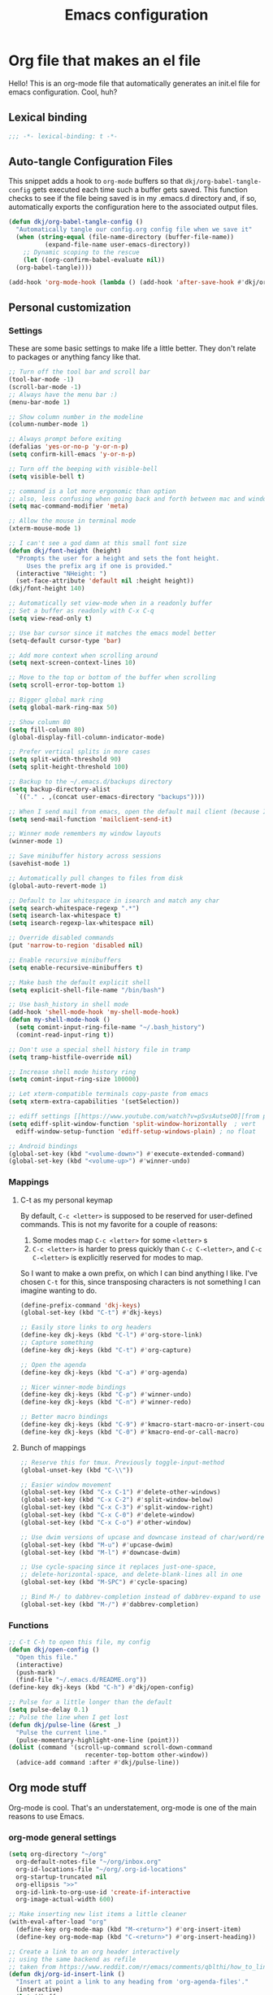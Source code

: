 #+title: Emacs configuration
#+PROPERTY: header-args:emacs-lisp :tangle ./init.el :mkdirp yes

* Org file that makes an el file

Hello! This is an org-mode file that automatically generates an init.el file for emacs configuration. Cool, huh?

** Lexical binding

#+begin_src emacs-lisp
  ;;; -*- lexical-binding: t -*-
#+end_src

** Auto-tangle Configuration Files

This snippet adds a hook to =org-mode= buffers so that =dkj/org-babel-tangle-config= gets executed each time such a buffer gets saved.  This function checks to see if the file being saved is in my .emacs.d directory and, if so, automatically exports the configuration here to the associated output files.

#+begin_src emacs-lisp
  (defun dkj/org-babel-tangle-config ()
    "Automatically tangle our config.org config file when we save it"
    (when (string-equal (file-name-directory (buffer-file-name))
			(expand-file-name user-emacs-directory))
      ;; Dynamic scoping to the rescue
      (let ((org-confirm-babel-evaluate nil))
	(org-babel-tangle))))

  (add-hook 'org-mode-hook (lambda () (add-hook 'after-save-hook #'dkj/org-babel-tangle-config)))
#+end_src

** Personal customization
*** Settings

These are some basic settings to make life a little better. They don't relate to packages or anything fancy like that.

#+begin_src emacs-lisp
  ;; Turn off the tool bar and scroll bar
  (tool-bar-mode -1)
  (scroll-bar-mode -1)
  ;; Always have the menu bar :)
  (menu-bar-mode 1)

  ;; Show column number in the modeline
  (column-number-mode 1)

  ;; Always prompt before exiting
  (defalias 'yes-or-no-p 'y-or-n-p)
  (setq confirm-kill-emacs 'y-or-n-p)

  ;; Turn off the beeping with visible-bell
  (setq visible-bell t)

  ;; command is a lot more ergonomic than option
  ;; also, less confusing when going back and forth between mac and windows
  (setq mac-command-modifier 'meta)

  ;; Allow the mouse in terminal mode
  (xterm-mouse-mode 1)

  ;; I can't see a god damn at this small font size
  (defun dkj/font-height (height)
    "Prompts the user for a height and sets the font height.
       Uses the prefix arg if one is provided."
    (interactive "NHeight: ")
    (set-face-attribute 'default nil :height height))
  (dkj/font-height 140)

  ;; Automatically set view-mode when in a readonly buffer
  ;; Set a buffer as readonly with C-x C-q
  (setq view-read-only t)

  ;; Use bar cursor since it matches the emacs model better
  (setq-default cursor-type 'bar)

  ;; Add more context when scrolling around
  (setq next-screen-context-lines 10)

  ;; Move to the top or bottom of the buffer when scrolling
  (setq scroll-error-top-bottom 1)

  ;; Bigger global mark ring
  (setq global-mark-ring-max 50)

  ;; Show column 80
  (setq fill-column 80)
  (global-display-fill-column-indicator-mode)

  ;; Prefer vertical splits in more cases
  (setq split-width-threshold 90)
  (setq split-height-threshold 100)

  ;; Backup to the ~/.emacs.d/backups directory
  (setq backup-directory-alist
	`(("." . ,(concat user-emacs-directory "backups"))))

  ;; When I send mail from emacs, open the default mail client (because I haven't set up sending mail from emacs yet).
  (setq send-mail-function 'mailclient-send-it)

  ;; Winner mode remembers my window layouts
  (winner-mode 1)

  ;; Save minibuffer history across sessions
  (savehist-mode 1)

  ;; Automatically pull changes to files from disk
  (global-auto-revert-mode 1)

  ;; Default to lax whitespace in isearch and match any char
  (setq search-whitespace-regexp ".*")
  (setq isearch-lax-whitespace t)
  (setq isearch-regexp-lax-whitespace nil)

  ;; Override disabled commands
  (put 'narrow-to-region 'disabled nil)

  ;; Enable recursive minibuffers
  (setq enable-recursive-minibuffers t)

  ;; Make bash the default explicit shell
  (setq explicit-shell-file-name "/bin/bash")

  ;; Use bash_history in shell mode
  (add-hook 'shell-mode-hook 'my-shell-mode-hook)
  (defun my-shell-mode-hook ()
    (setq comint-input-ring-file-name "~/.bash_history")
    (comint-read-input-ring t))

  ;; Don't use a special shell history file in tramp
  (setq tramp-histfile-override nil)

  ;; Increase shell mode history ring
  (setq comint-input-ring-size 100000)

  ;; Let xterm-compatible terminals copy-paste from emacs
  (setq xterm-extra-capabilities '(setSelection))

  ;; ediff settings [[https://www.youtube.com/watch?v=pSvsAutseO0][from prot]]
  (setq ediff-split-window-function 'split-window-horizontally  ; vert
	ediff-window-setup-function 'ediff-setup-windows-plain) ; no float

  ;; Android bindings
  (global-set-key (kbd "<volume-down>") #'execute-extended-command)
  (global-set-key (kbd "<volume-up>") #'winner-undo)
#+end_src

*** Mappings

**** C-t as my personal keymap

By default, ~C-c <letter>~ is supposed to be reserved for user-defined commands.
This is not my favorite for a couple of reasons:
1. Some modes map ~C-c <letter>~ for some ~<letter>~ s
2. ~C-c <letter>~ is harder to press quickly than ~C-c C-<letter>~, and ~C-c C-<letter>~ is explicitly reserved for modes to map.

So I want to make a own prefix, on which I can bind anything I like.
I've chosen ~C-t~ for this, since transposing characters is not something I can imagine wanting to do.

#+begin_src emacs-lisp
  (define-prefix-command 'dkj-keys)
  (global-set-key (kbd "C-t") #'dkj-keys)

  ;; Easily store links to org headers
  (define-key dkj-keys (kbd "C-l") #'org-store-link)
  ;; Capture something
  (define-key dkj-keys (kbd "C-t") #'org-capture)

  ;; Open the agenda
  (define-key dkj-keys (kbd "C-a") #'org-agenda)

  ;; Nicer winner-mode bindings
  (define-key dkj-keys (kbd "C-p") #'winner-undo)
  (define-key dkj-keys (kbd "C-n") #'winner-redo)

  ;; Better macro bindings
  (define-key dkj-keys (kbd "C-9") #'kmacro-start-macro-or-insert-counter)
  (define-key dkj-keys (kbd "C-0") #'kmacro-end-or-call-macro)
#+end_src

**** Bunch of mappings

#+begin_src emacs-lisp
  ;; Reserve this for tmux. Previously toggle-input-method
  (global-unset-key (kbd "C-\\"))

  ;; Easier window movement
  (global-set-key (kbd "C-x C-1") #'delete-other-windows)
  (global-set-key (kbd "C-x C-2") #'split-window-below)
  (global-set-key (kbd "C-x C-3") #'split-window-right)
  (global-set-key (kbd "C-x C-0") #'delete-window)
  (global-set-key (kbd "C-x C-o") #'other-window)

  ;; Use dwim versions of upcase and downcase instead of char/word/region-specific verions
  (global-set-key (kbd "M-u") #'upcase-dwim)
  (global-set-key (kbd "M-l") #'downcase-dwim)

  ;; Use cycle-spacing since it replaces just-one-space,
  ;; delete-horizontal-space, and delete-blank-lines all in one
  (global-set-key (kbd "M-SPC") #'cycle-spacing)

  ;; Bind M-/ to dabbrev-completion instead of dabbrev-expand to use capf
  (global-set-key (kbd "M-/") #'dabbrev-completion)
#+end_src

*** Functions

#+begin_src emacs-lisp
  ;; C-t C-h to open this file, my config
  (defun dkj/open-config ()
    "Open this file."
    (interactive)
    (push-mark)
    (find-file "~/.emacs.d/README.org"))
  (define-key dkj-keys (kbd "C-h") #'dkj/open-config)

  ;; Pulse for a little longer than the default
  (setq pulse-delay 0.1)
  ;; Pulse the line when I get lost
  (defun dkj/pulse-line (&rest _)
    "Pulse the current line."
    (pulse-momentary-highlight-one-line (point)))
  (dolist (command '(scroll-up-command scroll-down-command
				       recenter-top-bottom other-window))
    (advice-add command :after #'dkj/pulse-line))
#+end_src
 
** Org mode stuff

Org-mode is cool. That's an understatement, org-mode is one of the main reasons to use Emacs.

*** org-mode general settings

#+begin_src emacs-lisp
  (setq org-directory "~/org"
	org-default-notes-file "~/org/inbox.org"
	org-id-locations-file "~/org/.org-id-locations"
	org-startup-truncated nil
	org-ellipsis ">>"
	org-id-link-to-org-use-id 'create-if-interactive
	org-image-actual-width 600)

  ;; Make inserting new list items a little cleaner
  (with-eval-after-load "org"
    (define-key org-mode-map (kbd "M-<return>") #'org-insert-item)
    (define-key org-mode-map (kbd "C-<return>") #'org-insert-heading))

  ;; Create a link to an org header interactively
  ;; using the same backend as refile
  ;; taken from https://www.reddit.com/r/emacs/comments/qblthi/how_to_link_to_headings_in_another_org_file_with/
  (defun dkj/org-id-insert-link ()
    "Insert at point a link to any heading from 'org-agenda-files'."
    (interactive)
    (let ((buffer-pos
	   (org-id-find
	    (org-id-get-with-outline-path-completion '((nil :maxlevel . 100)
						       (org-agenda-files :maxlevel . 5))))))
      (save-excursion
	(with-current-buffer (get-file-buffer (car buffer-pos))
	  (goto-char (cdr buffer-pos))
	  (call-interactively 'org-store-link)))
      (org-insert-all-links 1 "" " ")))
  (with-eval-after-load "org"
    (define-key org-mode-map (kbd "C-c l") #'dkj/org-id-insert-link))

  ;; "One" button org-add-note to clocked workflow
  (defun dkj/create-org-store-log-note-and-save (m)
    (defun dkj/org-store-log-note-and-save () ; This only works with lexical binding
      (org-store-log-note)
      (save-some-buffers t
			 (lambda ()
			   (eq (marker-buffer m) (current-buffer))))))

  (defun dkj/org-add-note-clocked ()
    (interactive)
    ;; Marker logic copied from org-clock-goto
    (let* ((recent nil)
	   (m (cond
	       ((org-clocking-p) org-clock-marker)
	       ((and org-clock-goto-may-find-recent-task
		     (car org-clock-history)
		     (marker-buffer (car org-clock-history)))
		(setq recent t)
		(car org-clock-history))
	       (t (user-error "No active or recent clock task")))))
      (if recent ;; this is also from org-clock-goto
	  (message "No running clock, this is the most recently clocked task"))
      ;; Copy and merge org-add-log-setup and org-add-log-note
      ;; but using clocked marker, keeping the current window
      ;; instead of moving to the target org heading
      ;; and not doing extra stuff that's not relevant to this case
      (move-marker org-log-note-marker (marker-position m) (marker-buffer m))
      (setq org-log-note-purpose 'note
	    org-log-note-effective-time (org-current-effective-time)
	    org-log-note-this-command this-command
	    org-log-note-recursion-depth (recursion-depth)
	    org-log-post-message nil) ;; prevents storing the log from sending an extra "Entry repeats" message
      (when (and (equal org-log-note-this-command this-command)
		 (= org-log-note-recursion-depth (recursion-depth)))
	(setq org-log-note-window-configuration (current-window-configuration))
	(delete-other-windows)
	(move-marker org-log-note-return-to (point))
	(org-switch-to-buffer-other-window "*Org Note*")
	(erase-buffer)
	(let ((org-inhibit-startup t)) (org-mode))
	(insert "# Insert note for this entry.\n# Finish with C-c C-c, or cancel with C-c C-k.\n\n")
	(when org-log-note-extra (insert org-log-note-extra))
	(setq-local org-finish-function (dkj/create-org-store-log-note-and-save m))
	(run-hooks 'org-log-buffer-setup-hook))))
  (global-set-key (kbd "C-z") #'dkj/org-add-note-clocked)
#+end_src

*** Agenda settings
:PROPERTIES:
:ID:       C0A40428-DE44-44F5-8FA0-D01458CB2DBF
:END:

All flows from the agenda

#+begin_src emacs-lisp
  (require 'org-agenda)

  ;; define a main view to use in the following functions
  (defun dkj/agenda-main-view ()
    (org-agenda nil "n"))

  (defun dkj/present-agenda-and-clocked ()
    "Open the agenda and the currently clocked task side by side."
    (interactive)
    (progn
      (dkj/agenda-main-view)
      (delete-other-windows)
      (split-window-right)
      (other-window 1)
      (org-clock-goto)
      (recenter-top-bottom 0)))

  (defun dkj/open-agenda-main-view (prefix)
    "Open the main view of my agenda."
    (interactive "P")
    (progn
      (setq current-prefix-arg nil)
      (cond
       ((equal prefix '(4)) (dkj/present-agenda-and-clocked))
       ((equal major-mode 'org-agenda-mode) (progn
					      (delete-other-windows)
					      (org-agenda-redo-all)))
       (t (dkj/agenda-main-view)))))

  ;; Open the main view of the agenda with f12
  (global-set-key (kbd "C-o") #'dkj/open-agenda-main-view)


  ;; ~/org for agenda and refile settings
  (setq org-agenda-files '("~/org")
	org-refile-targets '((nil :maxlevel . 9) (org-agenda-files :maxlevel . 9))
	org-outline-path-complete-in-steps nil
	org-refile-use-outline-path 'file
	org-agenda-span 'day)

  ;; Open my custom agenda view
  (setq org-agenda-custom-commands '(("n"
				      "TODOs in order of actionability"
				      ((agenda "" ((org-deadline-warning-days 7)))
				       (todo "DO" nil)
				       (todo "DCIDE" ((org-agenda-todo-ignore-deadlines 'all)
						      (org-agenda-todo-ignore-scheduled 'all)))
				       (todo "DGATE" nil))
				      nil)))

  ;; Agenda sorting order
  (setq org-agenda-sorting-strategy '((agenda time-up todo-state-down category-keep)
				      (todo todo-state-down category-keep)
				      (tags priority-down category-keep)
				      (search category-keep)))
  ;; Agenda clockreport settings
  (setq org-agenda-clockreport-parameter-plist '(:link t :maxlevel 6 :tags t))

  (defun dkj/format-n-breadcrumbs (n)
    "Formats the top n headers for an org item for my agenda."
    (let* ((breadcrumbs (org-get-outline-path))
	   (first-n (seq-subseq breadcrumbs
				0
				(min n
				     (length breadcrumbs)))))
      (format "%-25.25s" (if first-n
			     (string-join first-n ">")
			   ""))))

  ;; Number of breadcrumbs to format into my agenda prefix
  (setq breadcrumbs-to-format 2)
  ;; Set prefix to use top level header instead of file name in todo list
  (setq org-agenda-prefix-format
	'((agenda . " %i %(dkj/format-n-breadcrumbs breadcrumbs-to-format) %?-12t% s")
	  (todo . " %i %(dkj/format-n-breadcrumbs breadcrumbs-to-format) ")
	  (tags . " %i %-12:c")
	  (search . " %i %-12:c")))

  ;; Remap h (org-agenda-holidays) to org-revert-all-org-buffers
  (with-eval-after-load "org"
    (define-key org-agenda-mode-map (kbd "h") #'org-revert-all-org-buffers))
#+end_src

*** Todo settings

#+begin_src emacs-lisp
  (setq org-todo-keywords
	'((sequence "DO(o!)" "DCIDE(i!)" "DGATE(a!)" "DLETE(e!)" "|" "DONE(d!)")
	  (sequence "|" "CNCL(c!)"))
	org-clock-into-drawer t
	org-log-into-drawer t)
#+end_src

*** Capture templates

Quick cap

#+begin_src emacs-lisp
  (setq org-capture-templates
	(quote (("t" "Todo" entry (file "~/org/inbox.org")
		 "* DCIDE %?\n%U\n%a\n" :clock-in t :clock-resume t)
		("m" "Meeting" entry (file+datetree "~/org/meetings.org")
		 "* %? :MEETING:\n%U\n" :clock-in t :clock-resume t)
		("j" "Journal" entry (file+datetree "~/org/journal.org")
		 "* %? :JOURNAL:\n%U\n" :clock-in t :clock-resume t))))
#+end_src

*** Clock settings

Use org-mode to clock time spent on things.
Estimate time before starting tasks.
Get better at estimation through iteration.
Etc...
Largely taken from / inspired by http://doc.norang.ca/org-mode.html#Clocking

#+begin_src emacs-lisp
  ;; Show lot of clocking history so it's easy to pick items off the C-t C-i list
  (setq org-clock-history-length 25)
  ;; Resume clocking task on clock-in if the clock is open
  (setq org-clock-in-resume t)
  ;; Sometimes I change tasks I'm clocking quickly - this removes clocked tasks with 0:00 duration
  (setq org-clock-out-remove-zero-time-clocks t)
  ;; Save the running clock and all clock history when exiting Emacs, load it on startup
  (setq org-clock-persist t)
  ;; Set clock duration format to never aggregate up to days
  (setq org-duration-format (quote h:mm))
  ;; Show current clock period instead of defaulting to total clocked time
  (setq org-clock-mode-line-total 'current)

  ;; Define things that show up as issues in clock check (v c in org-agenda)
  ;; Only thing I've changed is lowering the default max-gap from 5 minutes to 1
  ;; and lowering the default max-duration from 10 hours to 5 hours.
  (setq org-agenda-clock-consistency-checks '(:max-duration "5:00"
							    :min-duration 0
							    :max-gap "0:01"
							    :gap-ok-around
							    ("4:00")
							    :default-face
							    ((:background "DarkRed")
							     (:foreground "white"))
							    :overlap-face nil
							    :gap-face nil
							    :no-end-time-face nil
							    :long-face nil
							    :short-face nil))

  (defun dkj/global-clock-in ()
    (interactive)
    (org-clock-in '(4)))
  (define-key dkj-keys (kbd "C-i") #'dkj/global-clock-in)

    ;;;;; LOG BASED WORKFLOW BINDINGS I WANT TO KEEP HERE FOR NOW ;;;;;
  ;; (defun dkj/log-at-marker (marker)
  ;;   (pop-to-buffer-same-window (marker-buffer marker))
  ;;   (goto-char marker)
  ;;   (org-insert-heading '(4))
  ;;   (when (org-clocking-p) (org-clock-out))
  ;;   (org-clock-in))

  ;; (defun dkj/get-log-end-marker ()
  ;;   (let ((logb (get-buffer "log.org")))
  ;;     (set-marker (make-marker) (+ 1 (buffer-size logb)) logb)))

  ;; (defun dkj/smart-log ()
  ;;   (let ((jump-marker (cond
  ;; 		      ;; If in the log, log at point
  ;; 		      ((string= (buffer-name (window-buffer (minibuffer-selected-window)))
  ;; 				"log.org")
  ;; 		       (point-marker))
  ;; 		      ;; If clocked in log, log at clocked
  ;; 		      ((and (org-clocking-p)
  ;; 			    (string= (buffer-name (marker-buffer org-clock-marker))
  ;; 				     "log.org"))
  ;; 		       org-clock-marker)
  ;; 		      ;; Else log at end
  ;; 		      (t
  ;; 		       (dkj/get-log-end-marker)))))
  ;;     (dkj/log-at-marker jump-marker)))

  ;; (defun dkj/log-at-end ()
  ;;   (dkj/log-at-marker (dkj/get-log-end-marker)))

  ;; (defun dkj/new-log ()
  ;;   (interactive)
  ;;   (cond
  ;;    ((equal current-prefix-arg nil) (dkj/smart-log))
  ;;    ((equal current-prefix-arg '(4)) (dkj/log-at-end))))

  ;; (define-key dkj-keys (kbd "C-<return>") #'dkj/new-log)

#+end_src

*** Export defaults

The export options are detailed [[https://orgmode.org/manual/Export-Settings.html][here]].
Use defaults that make sense for me.

#+begin_src emacs-lisp
  (setq org-export-with-sub-superscripts nil
	org-export-with-section-numbers nil
	org-export-with-toc nil
	org-export-headline-levels 10)
#+end_src

*** Markdown export

Markdown is still useful, so we need a backend to export to it.

#+begin_src emacs-lisp
  (setq org-export-backends '(ascii html icalendar latex md odt))
#+end_src

*** Org execute other languages inline

With C-c C-c

#+begin_src emacs-lisp
  (org-babel-do-load-languages
   'org-babel-load-languages
   '((python . t)))

  (setq org-babel-python-command "python3")
#+end_src

** Packages
*** Using packages

Packages are hip and cool and emacs is pretty good at using them.

#+begin_src emacs-lisp
  ;; Initialize package sources
  (require 'package)
  (setq package-archives '(("melpa" . "https://melpa.org/packages/")
			   ("org" . "https://orgmode.org/elpa/")
			   ("elpa" . "https://elpa.gnu.org/packages/")
			   ("nongnu" . "https://elpa.nongnu.org/nongnu/")))
  (package-initialize)

  ;; Initialize use-package on non-Linux platforms
  (unless (package-installed-p 'use-package)
    (package-refresh-contents)
    (package-install 'use-package))

  (require 'use-package)
  (setq use-package-always-ensure t)
#+end_src

**** Automatic Package Updates

The auto-package-update package helps us keep our Emacs packages up to date!  It will prompt you after a certain number of days either at startup or at a specific time of day to remind you to update your packages.

You can also use ~M-x auto-package-update-now~ to update right now!

#+begin_src emacs-lisp
  (use-package auto-package-update
    :custom
    (auto-package-update-interval 7)
    (auto-package-update-prompt-before-update t)
    (auto-package-update-hide-results t)
    :config
    (auto-package-update-maybe)
    (auto-package-update-at-time "09:00"))
#+end_src

*** Which-key

[[https://github.com/justbur/emacs-which-key][which-key]] is a package which describes available key bindings interactively. If you use a binding which prefixes other bindings and then wait, it will pop up a small buffer with the available follow ups.

#+begin_src emacs-lisp
  (use-package which-key
    :config
    (which-key-mode))
#+end_src

*** Pretty colors

#+begin_src emacs-lisp
  ;; Themes that I like to have available
  (use-package gruvbox-theme)
  (use-package material-theme)
  (use-package modus-themes) ;; built in now, but to get the tinted themes we need the package, I think

  ;; Some modus theme customization
  (setq modus-themes-org-blocks 'gray-background)

  ;; Light and dark themes I'm using currently
  (setq dkj/theme-light 'modus-operandi-tinted)
  (setq dkj/theme-dark 'modus-vivendi)

  ;; Function to swap between light and dark theme
  (defun dkj/swap-themes ()
    (interactive)
    (let ((current-theme (car custom-enabled-themes)))
      (mapc #'disable-theme custom-enabled-themes)
      (load-theme (cond
		   ((eq current-theme dkj/theme-light) dkj/theme-dark)
		   ((eq current-theme dkj/theme-dark) dkj/theme-light))
		  t)))

  ;; Bind swapping between light and dark theme to "C-t C-\"
  (define-key dkj-keys (kbd "C-\\") #'dkj/swap-themes)

  ;; Default to dark theme
  (load-theme dkj/theme-dark t)
#+end_src

*** Dot-mode

~dot-mode~ gives us a function similar to Vim's ~.~, which replays the last sequence of edits.

#+begin_src emacs-lisp
  (use-package dot-mode
    :config
    (dot-mode 1)
    (global-dot-mode 1))

  ;; Remap the default dot-mode bindings to not conflict with my Embark bindings
  (with-eval-after-load "dot-mode"
    (define-key dot-mode-map (kbd "C-.") nil)
    (define-key dot-mode-map (kbd "C-M-.") nil)
    (define-key dot-mode-map (kbd "C-c .") nil)
    (define-key dot-mode-map (kbd "C-x C-.") #'dot-mode-execute)
    (define-key dot-mode-map (kbd "C-x C-M-.") #'dot-mode-override))
#+end_src

*** Magit

[[https://github.com/magit/magit][Magit]] is a git frontend. People really like it. I'm used to fugitive. Anyway, this is Emacs, so we use Magit.

#+begin_src emacs-lisp
  (use-package magit)
#+end_src

*** Completion stuff
**** Marginalia

[[https://github.com/minad/marginalia][Marginalia]] adds more context to minibuffer completions.

#+begin_src emacs-lisp
  (use-package marginalia
    :ensure t
    :bind
    (:map minibuffer-local-map
	  ("M-A" . marginalia-cycle))
    :init
    (marginalia-mode))
#+end_src

**** Orderless

Orderless completion.

#+begin_src emacs-lisp
  (use-package orderless
    :init
    (setq completion-styles '(orderless initials basic)
	  completion-category-defaults nil
	  completion-category-overrides '((file (styles partial-completion)))))
#+end_src

**** Vertico

Vertico is a vertical completing-read interface. It's pretty much the same as fido-vertical-mode, which is built in now, but it's more performant.

#+begin_src emacs-lisp
  ;; Enable vertico
  (use-package vertico
    :init
    (vertico-mode)

    ;; Different scroll margin
    (setq vertico-scroll-margin 1)

    ;; Show more candidates
    ;; (setq vertico-count 20)

    ;; Grow and shrink the Vertico minibuffer
    ;; (setq vertico-resize t)

    ;; Optionally enable cycling for `vertico-next' and `vertico-previous'.
    (setq vertico-cycle t)

    ;; enable the mouse
    (vertico-mouse-mode 1))
#+end_src

**** Corfu
[[https://github.com/minad/corfu][Corfu]] is Vertico's completion-in-region companion.

#+begin_src emacs-lisp
  (use-package corfu
    :custom
    (corfu-cycle t)                ;; Enable cycling for 'corfu-next/previous'
    (corfu-auto t)                 ;; Enable auto completion
    (corfu-quit-at-boundary nil)   ;; Never quit at completion boundary
    (corfu-scroll-margin 1)        ;; Use scroll margin
    :init
    (global-corfu-mode))

  ;; Enable indentation+completion using the TAB key.
  (setq tab-always-indent 'complete)
#+end_src

Corfu uses child frames that don't work in terminal emacs. For that we need [[https://codeberg.org/akib/emacs-corfu-terminal#user-content-headline-2][emacs-corfu-terminal]].

#+begin_src emacs-lisp
  (use-package corfu-terminal
    :init
    (unless (display-graphic-p)
      (corfu-terminal-mode +1)))
#+end_src

*** Embark

[[https://github.com/oantolin/embark][Embark]] is a right-click menu for the keyboard.

#+begin_src emacs-lisp
  (use-package embark
    :ensure t
    :bind
    (("C-." . embark-act)         ;; pick some comfortable binding
     ("C-," . embark-export)      ;; good alternative: M-.
     ("C-h B" . embark-bindings)) ;; alternative for `describe-bindings'
    (:map org-mode-map
	  ("C-," . embark-export))
    :init
    ;; Optionally replace the key help with a completing-read interface
    (setq prefix-help-command #'embark-prefix-help-command)
    ;; Use the minimal indicator instead of the default mixed indicator
    (setq embark-indicators '(embark-minimal-indicator embark-highlight-indicator embark-isearch-highlight-indicator))
    :config
    ;; Hide the mode line of the Embark live/completions buffers
    (add-to-list 'display-buffer-alist
		 '("\\`\\*Embark Collect \\(Live\\|Completions\\)\\*"
		   nil
		   (window-parameters (mode-line-format . none)))))

  (setq embark-quit-after-action nil)
#+end_src

*** Language support

Packages for configuring support of various computer languages

**** Markdown

In emacs we want to mostly write [[Org mode stuff][org-mode]] when it comes to markup languages. Still, markdown is useful.

#+begin_src emacs-lisp
  (use-package markdown-mode)
#+end_src

**** Racket

[[https://www.racket-mode.com/][racket-mode]] is so good dude. I can't go back to vim.

#+begin_src emacs-lisp
  (use-package racket-mode)
#+end_src

**** Godot engine

GDScript mode!

#+begin_src emacs-lisp
  (use-package gdscript-mode)
#+end_src

*** Anki editor

Write anki cards in org mode and sync them to Anki.
Why not use ~org-drill~ or similar?
It's most convenient to review cards on my phone, and there's no good phone app for ~org-drill~.
The Anki apps are great.

#+begin_src emacs-lisp
  (use-package anki-editor)

  ;; Create a named command for inserting a hiragana from the clipbard
  (defalias 'dkj/anki-insert-hiragana-from-clipboard
    (kmacro "M-x a n k i - e d i t o r - i n d e r <backspace> <backspace> <backspace> s e r t - n o t e <return> b a s i c SPC a n d SPC r e <return> C-y <return> M-S-<left> C-c C-n C-e <return> C-y C-n C-e <return>"))

  ;; Command for creating a new card using a structure in the "a" register
  (defalias 'dkj/insert-from-a
    (kmacro "C-u C-<return> C-a C-k C-x r i a C-c C-u C-e" 4 "%d"))
#+end_src

*** Bad Emacs Defaults

https://idiomdrottning.org/bad-emacs-defaults

An article with opinions about some emacs defaults.
Most of them seem good.

#+begin_src emacs-lisp
  ;; Back up and autosave into directories, instead of all over the place
  (make-directory "~/.emacs_backups/" t)
  (make-directory "~/.emacs_autosave/" t)
  (setq auto-save-file-name-transforms '((".*" "~/.emacs_autosave/" t)))
  (setq backup-directory-alist '(("." . "~/.emacs_backups/")))

  ;; Back up by copying instead of moving
  (setq backup-by-copying t)

  ;; Nobody uses double spaces at the end of sentences anymore
  (setq sentence-end-double-space nil)

  ;; Guess indent style from the surrounding file and directory
  (unless (package-installed-p 'dtrt-indent) (package-install 'dtrt-indent))
  (setq dtrt-indent-global-mode t)

  ;; Show trailing whitespace
  (setq show-trailing-whitespace t)
#+end_src

*** Kitty Keyboard Protocol

[[https://github.com/benjaminor/kkp][KKP]] tells Emacs how to handle [[https://sw.kovidgoyal.net/kitty/keyboard-protocol/][CSI u escape codes]],
allowing CLI Emacs to use lots of cool key chords that would otherwise
not work.

#+begin_src emacs-lisp
  (use-package kkp
    :ensure t
    :config
    ;; (setq kkp-alt-modifier 'alt) ;; use this if you want to map the Alt keyboard modifier to Alt in Emacs (and not to Meta)
    (global-kkp-mode +1))
#+end_src

*** Avy

Avy is one of those "jump to a character on the screen" type of plugins.
I've never liked these in the past, but let's try it again.

Why is Avy better?

- Searches across all the whole screen (all open windows)
  replacing, sometimes, multiple window changes and a search
- Not directional
- Tags are consistent given the same screen
  - Because it searches across the whole screen and isn't directional,
    as long as the text on screen doesn't change, neither do the Avy tags.
    Therefore, if you mistype your tag to jump to, you can often very quickly
    jump to the correct tag

#+begin_src emacs-lisp
  ;; From https://karthinks.com/software/avy-can-do-anything/
  (defun avy-action-embark (pt)
    (unwind-protect
	(save-excursion
	  (goto-char pt)
	  (embark-act))
      (select-window
       (cdr (ring-ref avy-ring 0))))
    t)


  (use-package avy
    :ensure t
    :bind
    (("C-;" . avy-goto-char-timer))
    (:map org-mode-map
	  ("C-;" . avy-goto-char-timer))
    (:map isearch-mode-map
	  ("C-;" . avy-isearch))
    :config
    (setf (alist-get ?. avy-dispatch-alist) 'avy-action-embark)
    (setq avy-timeout-seconds 0.33))
#+end_src

*** Tetris...

Tetris, man...

#+begin_src emacs-lisp
  (with-eval-after-load "tetris-mode"
    (define-key tetris-mode-map (kbd "z") #'tetris-rotate-next)
    (define-key tetris-mode-map (kbd "x") #'tetris-rotate-prev)
    (define-key tetris-mode-map (kbd "<up>") #'tetris-move-bottom))
#+end_src

*** org-noter
Take synched org notes on documents in Emacs!

#+begin_src emacs-lisp
  (use-package org-noter
    :config
    (setq org-noter-highlight-selected-text t))

#+end_src
*** pdf-tools
For reading pdfs in Emacs! Useful with org-noter.

#+begin_src emacs-lisp
  (use-package pdf-tools
    :ensure t
    :init
    (pdf-tools-install))
#+end_src
*** nov.el
For reading epub files in Emacs! Useful with org-noter.

#+begin_src emacs-lisp
  (use-package nov
    :ensure t
    :config
    (setq nov-text-width 80)
    (add-to-list 'auto-mode-alist '("\\.epub\\'" . nov-mode)))
#+end_src

** Load other files
I like to keep everything in one file, but sometimes stuff needs to go in other files for cleanliness or confidentiality.

#+begin_src emacs-lisp
  ;; Load customize stuff
  (setq custom-file (concat user-emacs-directory "custom.el"))
  (when (file-exists-p custom-file)
    (load custom-file))

  ;; Load Google stuff if it exists
  (setq googel (concat user-emacs-directory "google.el"))
  (when (file-exists-p googel)
    (load googel))

  ;; Load non-Google stuff if it exists
  (setq noogel (concat user-emacs-directory "noogle.el"))
  (when (file-exists-p noogel)
    (load noogel))
#+end_src
